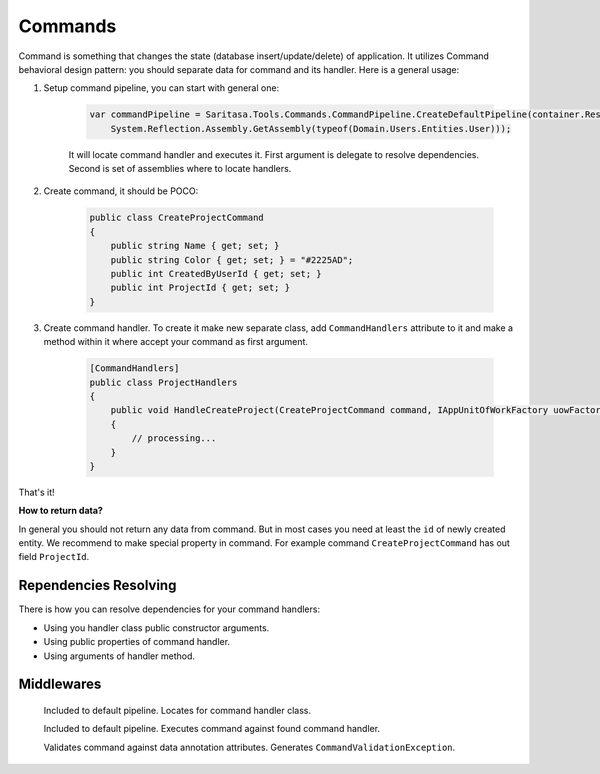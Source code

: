 Commands
========

Command is something that changes the state (database insert/update/delete) of application. It utilizes Command behavioral design pattern: you should separate data for command and its handler. Here is a general usage:

1. Setup command pipeline, you can start with general one:

    .. code-block:: c#

        var commandPipeline = Saritasa.Tools.Commands.CommandPipeline.CreateDefaultPipeline(container.Resolve,
            System.Reflection.Assembly.GetAssembly(typeof(Domain.Users.Entities.User)));

    It will locate command handler and executes it. First argument is delegate to resolve dependencies. Second is set of assemblies where to locate handlers.

2. Create command, it should be POCO:

    .. code-block:: c#

        public class CreateProjectCommand
        {
            public string Name { get; set; }
            public string Color { get; set; } = "#2225AD";
            public int CreatedByUserId { get; set; }
            public int ProjectId { get; set; }
        }

3. Create command handler. To create it make new separate class, add ``CommandHandlers`` attribute to it and make a method within it where accept your command as first argument.

    .. code-block:: c#

        [CommandHandlers]
        public class ProjectHandlers
        {
            public void HandleCreateProject(CreateProjectCommand command, IAppUnitOfWorkFactory uowFactory)
            {
                // processing...
            }
        }

That's it!

**How to return data?**

In general you should not return any data from command. But in most cases you need at least the ``id`` of newly created entity. We recommend to make special property in command. For example command ``CreateProjectCommand`` has out field ``ProjectId``.

Rependencies Resolving
----------------------

There is how you can resolve dependencies for your command handlers:

- Using you handler class public constructor arguments.
- Using public properties of command handler.
- Using arguments of handler method.

Middlewares
-----------

    .. class:: CommandHandlerLocatorMiddleware

        Included to default pipeline. Locates for command handler class.

    .. class:: CommandExecutorMiddleware

        Included to default pipeline. Executes command against found command handler.

    .. class:: CommandValidationMiddleware

        Validates command against data annotation attributes. Generates ``CommandValidationException``.
